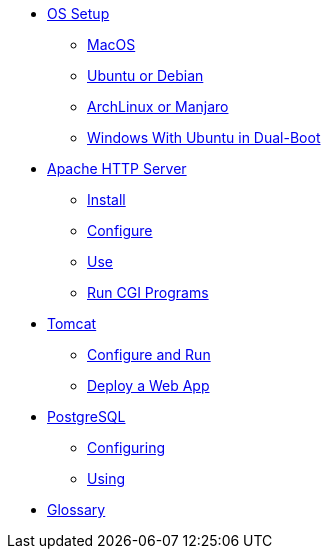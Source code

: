 // new
* xref:os-setup:os-setup.adoc[OS Setup]
** xref:os-setup:mac.adoc[MacOS]
** xref:os-setup:ubuntu-debian.adoc[Ubuntu or Debian]
** xref:os-setup:arch-manjaro.adoc[ArchLinux or Manjaro]
** xref:os-setup:dual-boot.adoc[Windows With Ubuntu in Dual-Boot]

// Apache

* xref:apache:index.adoc[Apache HTTP Server]
** xref:apache:install.adoc[Install]
** xref:apache:configure.adoc[Configure]
** xref:apache:use.adoc[Use]
** xref:apache:cgi.adoc[Run CGI Programs]

// Tomcat 
* xref:tomcat:index.adoc[Tomcat]
** xref:tomcat:configure.adoc[Configure and Run]
** xref:tomcat:deploy.adoc[Deploy a Web App]

// PostgreSQL
* xref:postgresql:index.adoc[PostgreSQL]
** xref:postgresql:configuring.adoc[Configuring]
** xref:postgresql:using.adoc[Using]

* xref:glossary:index.adoc[Glossary]

// the studio
// * xref:github:github.adoc[github]
// ** xref:github:github_quick_start.adoc[quick start]
// ** xref:github:github_ssh.adoc[how to set up an SSH connection]
// ** xref:github:repository_connection.adoc[how to connect to repository]
// ** xref:github:assignment_submission.adoc[how to submit an assignment]

// * xref:bash:bash.adoc[bash]
// ** xref:bash:bash_quickstart.adoc[quick start]
// ** xref:bash:bash_cheat.adoc[cheat sheet]
// ** xref:bash:bash_keyboard_commands.adoc[keyboard commands]

// * IntelliJ
// ** xref:intellij:uml_diagrams.adoc[how to create UML diagrams]

// * maven
// ** xref:maven:intellij-to-maven.adoc[how to change intellij project to maven structure]

// * java
// ** xref:java:updating.adoc[how to update java version]